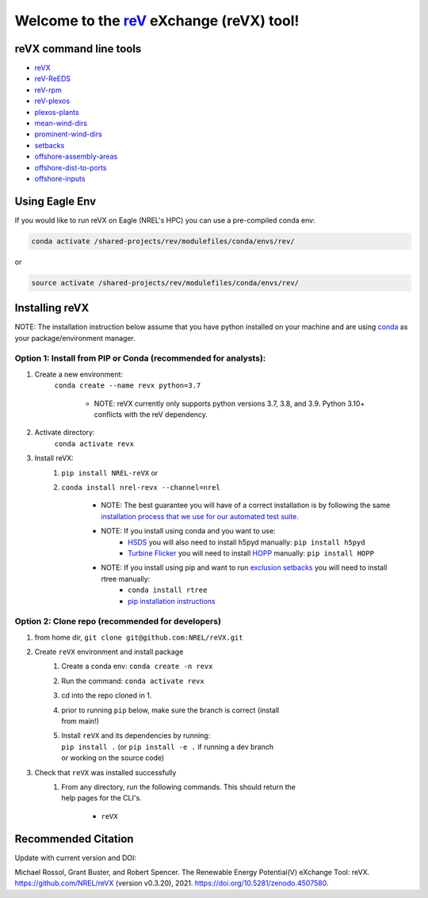 ************************************************************************
Welcome to the `reV <https://nrel.github.io/reV>`_ eXchange (reVX) tool!
************************************************************************

.. image:: https://github.com/NREL/reVX/workflows/Documentation/badge.svg
    :target: https://nrel.github.io/reVX/

.. image:: https://github.com/NREL/reVX/workflows/Pytests/badge.svg
    :target: https://github.com/NREL/reVX/actions?query=workflow%3A%22Pytests%22

.. image:: https://github.com/NREL/reVX/workflows/Lint%20Code%20Base/badge.svg
    :target: https://github.com/NREL/reVX/actions?query=workflow%3A%22Lint+Code+Base%22

.. image:: https://img.shields.io/pypi/pyversions/NREL-reVX.svg
    :target: https://pypi.org/project/NREL-reVX/

.. image:: https://badge.fury.io/py/NREL-reVX.svg
    :target: https://badge.fury.io/py/NREL-reVX

.. image:: https://anaconda.org/nrel/nrel-revx/badges/version.svg
    :target: https://anaconda.org/nrel/nrel-revx

.. image:: https://anaconda.org/nrel/nrel-revx/badges/license.svg
    :target: https://anaconda.org/nrel/nrel-revx

.. image:: https://codecov.io/gh/nrel/reVX/branch/main/graph/badge.svg?token=3J5M44VAA9
    :target: https://codecov.io/gh/nrel/reVX

.. image:: https://zenodo.org/badge/201337735.svg
   :target: https://zenodo.org/badge/latestdoi/201337735

.. inclusion-intro

reVX command line tools
=======================

- `reVX <https://nrel.github.io/reVX/_cli/reVX.html#revx>`_
- `reV-ReEDS <https://nrel.github.io/reVX/_cli/reV-ReEDS.html#rev-reeds>`_
- `reV-rpm <https://nrel.github.io/reVX/_cli/reV-rpm.html#rev-rpm>`_
- `reV-plexos <https://nrel.github.io/reVX/_cli/reVX-plexos.html#rev-plexos>`_
- `plexos-plants <https://nrel.github.io/reVX/_cli/plexos-plants.html#plexos-plants>`_
- `mean-wind-dirs <https://nrel.github.io/reVX/_cli/mean-wind-dirs.html#mean-wind-dirs>`_
- `prominent-wind-dirs <https://nrel.github.io/reVX/_cli/prominent-wind-dirs.html#prominent-wind-dirs>`_
- `setbacks <https://nrel.github.io/reVX/_cli/setbacks.html#setbacks>`_
- `offshore-assembly-areas <https://nrel.github.io/reVX/_cli/offshore-assembly-areas.html#offshore-assembly-areas>`_
- `offshore-dist-to-ports <https://nrel.github.io/reVX/_cli/offshore-dist-to-ports.html#offshore-dist-to-ports>`_
- `offshore-inputs <https://nrel.github.io/reVX/_cli/offshore-inputs.html#offshore-inputs>`_

Using Eagle Env
===============

If you would like to run reVX on Eagle (NREL's HPC) you can use a pre-compiled
conda env:

.. code-block:: bash

    conda activate /shared-projects/rev/modulefiles/conda/envs/rev/

or

.. code-block:: bash

    source activate /shared-projects/rev/modulefiles/conda/envs/rev/

Installing reVX
===============

NOTE: The installation instruction below assume that you have python installed
on your machine and are using `conda <https://docs.conda.io/en/latest/index.html>`_
as your package/environment manager.

Option 1: Install from PIP or Conda (recommended for analysts):
---------------------------------------------------------------

1. Create a new environment:
    ``conda create --name revx python=3.7``

        - NOTE: reVX currently only supports python versions 3.7, 3.8, and 3.9. Python 3.10+ conflicts with the reV dependency.

2. Activate directory:
    ``conda activate revx``

3. Install reVX:
    1) ``pip install NREL-reVX`` or
    2) ``conda install nrel-revx --channel=nrel``

        - NOTE: The best guarantee you will have of a correct installation is by following the same `installation process that we use for our automated test suite <https://github.com/NREL/reVX/blob/7932a095c222e2e5c70bfc7b4813a68a1da2493a/.github/workflows/pull_request_tests.yml#L29-L33>`_.

        - NOTE: If you install using conda and you want to use:
            * `HSDS <https://github.com/NREL/hsds-examples>`_ you will also need to install h5pyd manually: ``pip install h5pyd``
            * `Turbine Flicker <https://nrel.github.io/reVX/_cli/reVX.turbine_flicker.turbine_flicker.html>`_ you will need to install `HOPP <https://github.com/nrel/HOPP>`_ manually: ``pip install HOPP``

        - NOTE: If you install using pip and want to run `exclusion setbacks <https://nrel.github.io/reVX/_cli/reVX.setbacks.setbacks.html>`_ you will need to install rtree manually:
            * ``conda install rtree``
            * `pip installation instructions <https://pypi.org/project/Rtree/#:~:text=Rtree%20is%20a%20ctypes%20Python,Multi%2Ddimensional%20indexes>`_

Option 2: Clone repo (recommended for developers)
-------------------------------------------------

1. from home dir, ``git clone git@github.com:NREL/reVX.git``

2. Create ``reVX`` environment and install package
    1) Create a conda env: ``conda create -n revx``
    2) Run the command: ``conda activate revx``
    3) cd into the repo cloned in 1.
    4) | prior to running ``pip`` below, make sure the branch is correct (install
       | from main!)
    5) | Install ``reVX`` and its dependencies by running:
       | ``pip install .`` (or ``pip install -e .`` if running a dev branch
       | or working on the source code)

3. Check that ``reVX`` was installed successfully
    1) | From any directory, run the following commands. This should return the
       | help pages for the CLI's.

        - ``reVX``


Recommended Citation
====================

Update with current version and DOI:

Michael Rossol, Grant Buster, and Robert Spencer. The Renewable Energy
Potential(V) eXchange Tool: reVX. https://github.com/NREL/reVX
(version v0.3.20), 2021. https://doi.org/10.5281/zenodo.4507580.

